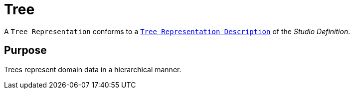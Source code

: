= Tree

A `Tree Representation` conforms to a `xref:user-manual:reference-documentation/studio-definition/view-model/description-tree/index.adoc[Tree Representation Description]` of the _Studio Definition_.

== Purpose

Trees represent domain data in a hierarchical manner.